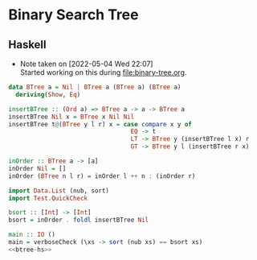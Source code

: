 * Binary Search Tree
** Haskell
- Note taken on [2022-05-04 Wed 22:07] \\
  Started working on this during [[file:binary-tree.org]].
#+name: btree-hs
#+begin_src haskell
data BTree a = Nil | BTree a (BTree a) (BTree a)
  deriving(Show, Eq)

insertBTree :: (Ord a) => BTree a -> a -> BTree a
insertBTree Nil x = BTree x Nil Nil
insertBTree t@(BTree y l r) x = case compare x y of
                                  EQ -> t
                                  LT -> BTree y (insertBTree l x) r
                                  GT -> BTree y l (insertBTree r x)

inOrder :: BTree a -> [a]
inOrder Nil = []
inOrder (BTree n l r) = inOrder l ++ n : (inOrder r)
#+end_src


#+name: test-binary-tree-sort
#+begin_src haskell :noweb strip-export :tangle test-btree-sort.hs
import Data.List (nub, sort)
import Test.QuickCheck

bsort :: [Int] -> [Int]
bsort = inOrder . foldl insertBTree Nil

main :: IO ()
main = verboseCheck (\xs -> sort (nub xs) == bsort xs)
<<btree-hs>>
#+end_src
